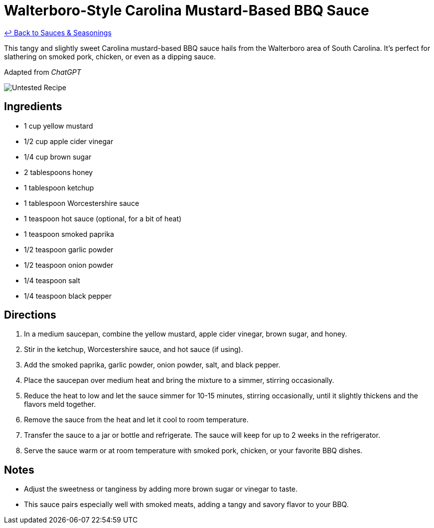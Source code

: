 = Walterboro-Style Carolina Mustard-Based BBQ Sauce

link:./README.md[&larrhk; Back to Sauces &amp; Seasonings]

This tangy and slightly sweet Carolina mustard-based BBQ sauce hails from the Walterboro area of South Carolina. It’s perfect for slathering on smoked pork, chicken, or even as a dipping sauce.

Adapted from _ChatGPT_

image::https://badgen.net/badge/untested/recipe/AA4A44[Untested Recipe]

== Ingredients
* 1 cup yellow mustard
* 1/2 cup apple cider vinegar
* 1/4 cup brown sugar
* 2 tablespoons honey
* 1 tablespoon ketchup
* 1 tablespoon Worcestershire sauce
* 1 teaspoon hot sauce (optional, for a bit of heat)
* 1 teaspoon smoked paprika
* 1/2 teaspoon garlic powder
* 1/2 teaspoon onion powder
* 1/4 teaspoon salt
* 1/4 teaspoon black pepper

== Directions
. In a medium saucepan, combine the yellow mustard, apple cider vinegar, brown sugar, and honey.
. Stir in the ketchup, Worcestershire sauce, and hot sauce (if using).
. Add the smoked paprika, garlic powder, onion powder, salt, and black pepper.
. Place the saucepan over medium heat and bring the mixture to a simmer, stirring occasionally.
. Reduce the heat to low and let the sauce simmer for 10-15 minutes, stirring occasionally, until it slightly thickens and the flavors meld together.
. Remove the sauce from the heat and let it cool to room temperature.
. Transfer the sauce to a jar or bottle and refrigerate. The sauce will keep for up to 2 weeks in the refrigerator.
. Serve the sauce warm or at room temperature with smoked pork, chicken, or your favorite BBQ dishes.

== Notes
* Adjust the sweetness or tanginess by adding more brown sugar or vinegar to taste.
* This sauce pairs especially well with smoked meats, adding a tangy and savory flavor to your BBQ.

